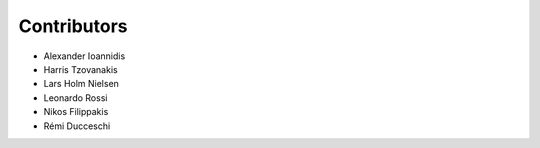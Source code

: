 ..
    This file is part of Invenio.
    Copyright (C) 2017-2018 CERN.

    Invenio is free software; you can redistribute it and/or modify it
    under the terms of the MIT License; see LICENSE file for more details.

Contributors
============

- Alexander Ioannidis
- Harris Tzovanakis
- Lars Holm Nielsen
- Leonardo Rossi
- Nikos Filippakis
- Rémi Ducceschi
